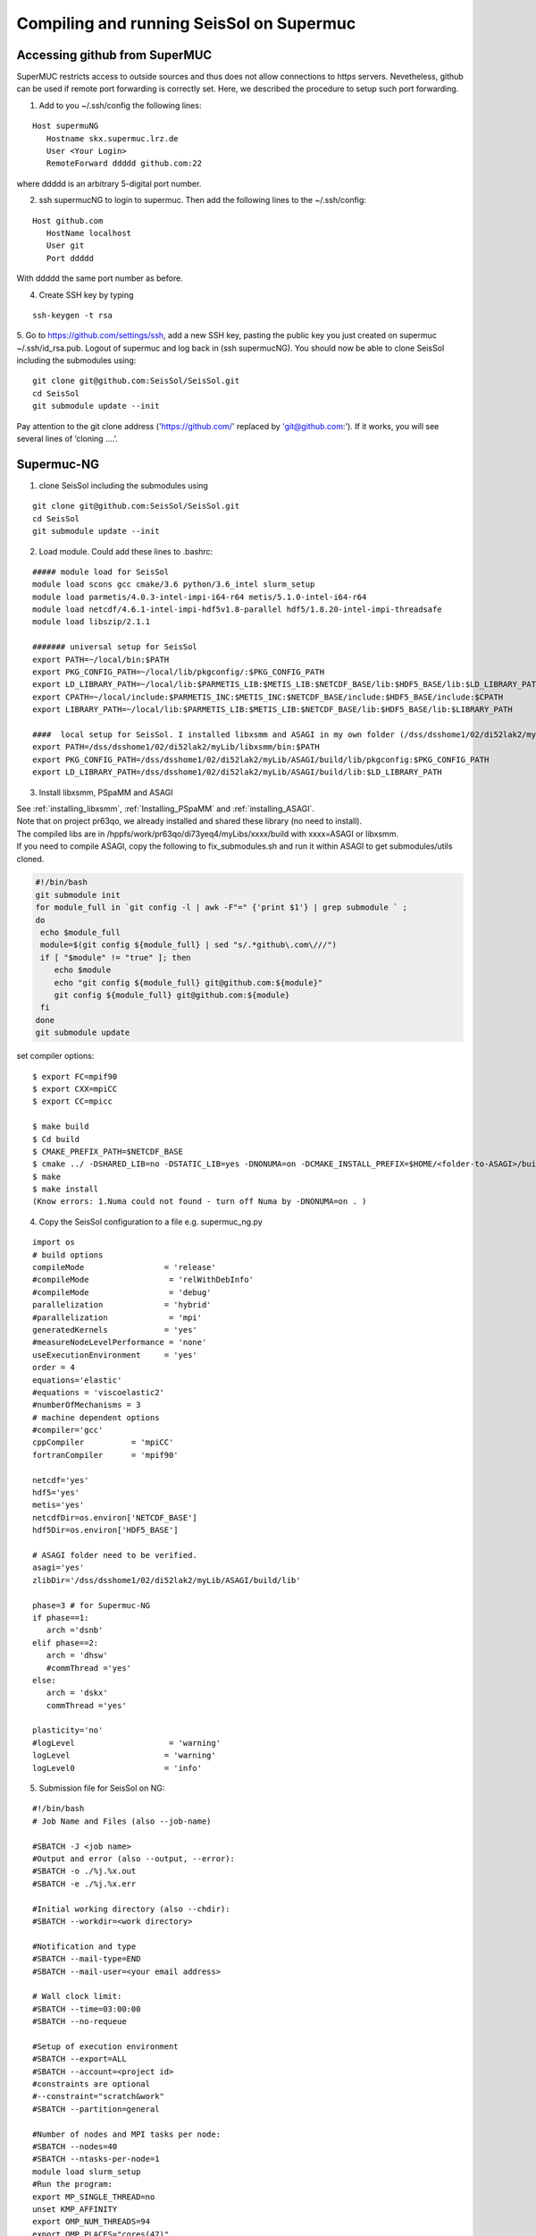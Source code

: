 .. _compile_run_supermuc:

Compiling and running SeisSol on Supermuc
~~~~~~~~~~~~~~~~~~~~~~~~~~~~~~~~~~~~~~~~~

Accessing github from SuperMUC
==============================

SuperMUC restricts access to outside sources and thus does not allow connections to https servers. 
Nevetheless, github can be used if remote port forwarding is correctly set.
Here, we described the procedure to setup such port forwarding.


1. Add to you ~/.ssh/config the following lines:

::

  Host supermuNG
     Hostname skx.supermuc.lrz.de
     User <Your Login>    
     RemoteForward ddddd github.com:22

where ddddd is an arbitrary 5-digital port number.

2. ssh supermucNG to login to supermuc. Then add the following lines to the ~/.ssh/config:

:: 

  Host github.com
     HostName localhost
     User git
     Port ddddd
    
With ddddd the same port number as before.

4. Create SSH key by typing 

::

   ssh-keygen -t rsa 

5. Go to https://github.com/settings/ssh, add a new SSH key, pasting the public key you just created on supermuc  ~/.ssh/id_rsa.pub. 
Logout of supermuc and log back in (ssh supermucNG). You should now be able to clone SeisSol including the submodules using:


::

  git clone git@github.com:SeisSol/SeisSol.git
  cd SeisSol
  git submodule update --init

Pay attention to the git clone address ('https://github.com/' replaced by 'git@github.com:'). 
If it works, you will see several lines of ‘cloning ….’.


Supermuc-NG
===========

1. clone SeisSol including the submodules using 

::

  git clone git@github.com:SeisSol/SeisSol.git
  cd SeisSol
  git submodule update --init
 

2. Load module. Could add these lines to .bashrc:

::

  ##### module load for SeisSol
  module load scons gcc cmake/3.6 python/3.6_intel slurm_setup
  module load parmetis/4.0.3-intel-impi-i64-r64 metis/5.1.0-intel-i64-r64
  module load netcdf/4.6.1-intel-impi-hdf5v1.8-parallel hdf5/1.8.20-intel-impi-threadsafe
  module load libszip/2.1.1

  ####### universal setup for SeisSol
  export PATH=~/local/bin:$PATH
  export PKG_CONFIG_PATH=~/local/lib/pkgconfig/:$PKG_CONFIG_PATH
  export LD_LIBRARY_PATH=~/local/lib:$PARMETIS_LIB:$METIS_LIB:$NETCDF_BASE/lib:$HDF5_BASE/lib:$LD_LIBRARY_PATH
  export CPATH=~/local/include:$PARMETIS_INC:$METIS_INC:$NETCDF_BASE/include:$HDF5_BASE/include:$CPATH
  export LIBRARY_PATH=~/local/lib:$PARMETIS_LIB:$METIS_LIB:$NETCDF_BASE/lib:$HDF5_BASE/lib:$LIBRARY_PATH
    
  ####  local setup for SeisSol. I installed libxsmm and ASAGI in my own folder (/dss/dsshome1/02/di52lak2/myLib). 
  export PATH=/dss/dsshome1/02/di52lak2/myLib/libxsmm/bin:$PATH
  export PKG_CONFIG_PATH=/dss/dsshome1/02/di52lak2/myLib/ASAGI/build/lib/pkgconfig:$PKG_CONFIG_PATH
  export LD_LIBRARY_PATH=/dss/dsshome1/02/di52lak2/myLib/ASAGI/build/lib:$LD_LIBRARY_PATH


3. Install libxsmm, PSpaMM and ASAGI

| See :ref:`installing_libxsmm`, :ref:`Installing_PSpaMM` and :ref:`installing_ASAGI`. 
| Note that on project pr63qo, we already installed and shared these library (no need to install).
| The compiled libs are in /hppfs/work/pr63qo/di73yeq4/myLibs/xxxx/build with xxxx=ASAGI or libxsmm.
| If you need to compile ASAGI, copy the following to fix_submodules.sh and run it within ASAGI to get submodules/utils cloned.

.. code-block:: bash

  #!/bin/bash                                                                                                            
  git submodule init
  for module_full in `git config -l | awk -F"=" {'print $1'} | grep submodule ` ;
  do
   echo $module_full
   module=$(git config ${module_full} | sed "s/.*github\.com\///")
   if [ "$module" != "true" ]; then
      echo $module
      echo "git config ${module_full} git@github.com:${module}"
      git config ${module_full} git@github.com:${module}
   fi
  done
  git submodule update

set compiler options:

::

  $ export FC=mpif90
  $ export CXX=mpiCC
  $ export CC=mpicc

  $ make build
  $ Cd build
  $ CMAKE_PREFIX_PATH=$NETCDF_BASE
  $ cmake ../ -DSHARED_LIB=no -DSTATIC_LIB=yes -DNONUMA=on -DCMAKE_INSTALL_PREFIX=$HOME/<folder-to-ASAGI>/build/ 
  $ make
  $ make install
  (Know errors: 1.Numa could not found - turn off Numa by -DNONUMA=on . )


4. Copy the SeisSol configuration to a file e.g. supermuc_ng.py

::

  import os
  # build options
  compileMode                 = 'release'
  #compileMode                 = 'relWithDebInfo'
  #compileMode                 = 'debug'
  parallelization             = 'hybrid'
  #parallelization             = 'mpi'
  generatedKernels            = 'yes'
  #measureNodeLevelPerformance = 'none'
  useExecutionEnvironment     = 'yes'
  order = 4
  equations='elastic'
  #equations = 'viscoelastic2'
  #numberOfMechanisms = 3
  # machine dependent options
  #compiler='gcc'
  cppCompiler          = 'mpiCC'
  fortranCompiler      = 'mpif90'

  netcdf='yes'
  hdf5='yes'
  metis='yes'
  netcdfDir=os.environ['NETCDF_BASE']
  hdf5Dir=os.environ['HDF5_BASE']

  # ASAGI folder need to be verified.
  asagi='yes'
  zlibDir='/dss/dsshome1/02/di52lak2/myLib/ASAGI/build/lib'

  phase=3 # for Supermuc-NG
  if phase==1:
     arch ='dsnb'
  elif phase==2:
     arch = 'dhsw'
     #commThread ='yes'
  else:
     arch = 'dskx'
     commThread ='yes'

  plasticity='no'
  #logLevel                    = 'warning'
  logLevel                    = 'warning'
  logLevel0                   = 'info'


5. Submission file for SeisSol on NG:

::

  #!/bin/bash
  # Job Name and Files (also --job-name)

  #SBATCH -J <job name>
  #Output and error (also --output, --error):
  #SBATCH -o ./%j.%x.out
  #SBATCH -e ./%j.%x.err

  #Initial working directory (also --chdir):
  #SBATCH --workdir=<work directory>

  #Notification and type
  #SBATCH --mail-type=END
  #SBATCH --mail-user=<your email address>

  # Wall clock limit:
  #SBATCH --time=03:00:00
  #SBATCH --no-requeue

  #Setup of execution environment
  #SBATCH --export=ALL
  #SBATCH --account=<project id>
  #constraints are optional
  #--constraint="scratch&work"
  #SBATCH --partition=general

  #Number of nodes and MPI tasks per node:
  #SBATCH --nodes=40
  #SBATCH --ntasks-per-node=1
  module load slurm_setup
  #Run the program:
  export MP_SINGLE_THREAD=no
  unset KMP_AFFINITY
  export OMP_NUM_THREADS=94
  export OMP_PLACES="cores(47)"

  export XDMFWRITER_ALIGNMENT=8388608
  export XDMFWRITER_BLOCK_SIZE=8388608
  export SC_CHECKPOINT_ALIGNMENT=8388608

  export SEISSOL_CHECKPOINT_ALIGNMENT=8388608
  export SEISSOL_CHECKPOINT_DIRECT=1
  export ASYNC_MODE=THREAD
  export ASYNC_BUFFER_ALIGNMENT=8388608
  source /etc/profile.d/modules.sh

  echo $SLURM_NTASKS
  srun ./SeisSol_release_generatedKernels_dskx_hybrid_none_9_4 parameters.par

  


 
Supermuc-2
==========

1. Load modules

You can create a folder ~/.modules and copy these to ~/.modules/bash (Must use intel/17.0)
:: 

  module load python/3.5_intel
  module load scons/3.0.1
  module unload netcdf
  module load netcdf/mpi
  module load hdf5/mpi/1.8.18
  module unload intel
  module load intel/17.0
  module load gcc
  module load cmake
  module load szip
  Module load parmetis/4.0

2. Add these lines to .bashrc (there are shared libs under /home/hpc/pr63qo/di52lak/ but you can install by yourself)
::

  ## need installation before and added here ######
  export PATH = $PATH:$HOME/bin:/home/hpc/pr63qo/di52lak/software/libxsmm-master/bin
  export PKG_CONFIG_PATH =/home/hpc/pr63qo/di52lak/software/ASAGI/build/lib/pkgconfig
  export LD_LIBRARY_PATH = $LD_LIBRARY_PATH:/home/hpc/pr63qo/di52lak/software/ASAGI/build/lib

  ## existing lib in supermuc
  export LD_LIBRARY_PATH = /usr/lib64:/lib64:/lib:$LD_LIBRARY_PATH

  ######  parmetis library necessary  ##############
  export PARMETIS_BASE='/lrz/sys/libraries/parmetis/4.0.2/ibmmpi'
  export PARMETIS_LIBDIR='/lrz/sys/libraries/parmetis/4.0.2/ibmmpi/lib'
  export PATH=$PATH:/lrz/sys/libraries/hdf5/1.8.14/ibmmpi_poe1.4_15.0.5/bin
 

3. Build variable file — updated on July 2018

Copy this to a supermuc_hw.py file in SeisSol/:
::

  import os
  # build options
  compileMode = 'release' # or relWithDebInfo or debug
  generatedKernels = 'yes'
  arch = 'dhsw'  # use 'dsnb' for SuperMUC phase 1 or use 'dhsw' for SuperMUC phase 2
  parallelization = 'hybrid'
  order = '4' # valid values are 'none', '2', '3', '4', '5', '6', '7', and '8'.
  equations = 'elastic' # valid values are 'elastic', 'viscoelastic', 'viscoelastic2'
  plasticity = 'no' # start with elastic at the beginning.

  useExecutionEnvironment = 'yes'
  logLevel = 'warning'
  logLevel0 = 'info'

  netcdf = 'yes'
  hdf5 = 'yes'
  metis = 'yes'
  netcdfDir=os.environ['NETCDF_BASE']
  hdf5Dir=os.environ['HDF5_BASE']
  metisDir = '/lrz/sys/libraries/parmetis/4.0.2/ibmmpi'

  asagi = 'yes’
  zlibDir='/home/hpc/pr63po/di52lak/software/ASAGI/build/lib/'

  # Put a 'yes' here on Phase 2 and a 'no' on Phase 1
  commThread = 'no'
  # If you put a 'yes' for the last option on Phase 2, it is vital that your environment settings are correct, otherwise your performance will be bad.


4. compile SeisSol as:

::

  scons buildVariablesFile=supermuc_hw.py
  
  
5. Submit job on Phase 2. Here is an example:

::

  #!/bin/bash
  # this job command file is called submit.cmd
  #@ energy_policy_tag = <account id>_etag
  #@ minimize_time_to_solution = yes
  #@ wall_clock_limit = 12:00:00

  #@ job_name = <job name>
  #@ class = micro
  #@ island_count=1
  ## #@ input= job.$(schedd_host).$(jobid).in
  #@ output= job.$(schedd_host).$(jobid).out
  #@ error= job.$(schedd_host).$(jobid).err
  #@ job_type= parallel 
  #@ node= 7
  #@ tasks_per_node= 1
  ## #@ total_tasks= 512
  #@ network.MPI = sn_all,not_shared,us
  #@ notification=always
  #@ notify_user=dli@geophysik.uni-muenchen.de
  #@ queue
  . /etc/profile
  . /etc/profile.d/modules.sh

  export PARMETIS_BASE='/lrz/sys/libraries/parmetis/4.0.2/ibmmpi'
  export PARMETIS_LIBDIR='/lrz/sys/libraries/parmetis/4.0.2/ibmmpi/lib'

  export MP_SINGLE_THREAD=yes
  export OMP_NUM_THREADS=28
  export MP_TASK_AFFINITY=core:$OMP_NUM_THREADS


  # ############## dsnb for phase 1 and dhsw for phase 2 ###########################
  cd <working directory>
  poe ./SeisSol_release_generatedKernels_dhsw_hybrid_none_9_4 parameters.par
  echo "JOB is run"

see the enviroment variables section concerning :ref:`environement_variables_supermuc_phase_2` for more details.

